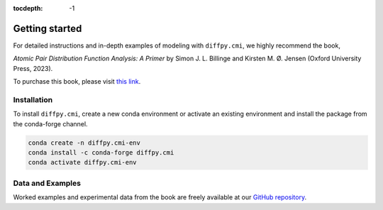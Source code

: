 :tocdepth: -1

.. index:: getting-started

.. _getting-started:

================
Getting started
================

.. image:: ./img/pdfprimer.png
    :alt: codecov-in-pr-comment
    :width: 150px
    :align: right

For detailed instructions and in-depth examples of modeling with ``diffpy.cmi``, we highly recommend the book,

*Atomic Pair Distribution Function Analysis: A Primer* by Simon J. L. Billinge and Kirsten M. Ø. Jensen (Oxford University Press, 2023).

To purchase this book, please visit `this link <https://www.amazon.com/Atomic-Pair-Distribution-Function-Analysis/dp/0198885806>`_.

Installation
------------

To install ``diffpy.cmi``, create a new conda environment or activate an existing environment and install the package from the conda-forge channel.

.. code-block:: console

    conda create -n diffpy.cmi-env
    conda install -c conda-forge diffpy.cmi
    conda activate diffpy.cmi-env


Data and Examples
-----------------

Worked examples and experimental data from the book are freely available at our
`GitHub repository <https://github.com/Billingegroup/pdfttp_data>`_.

